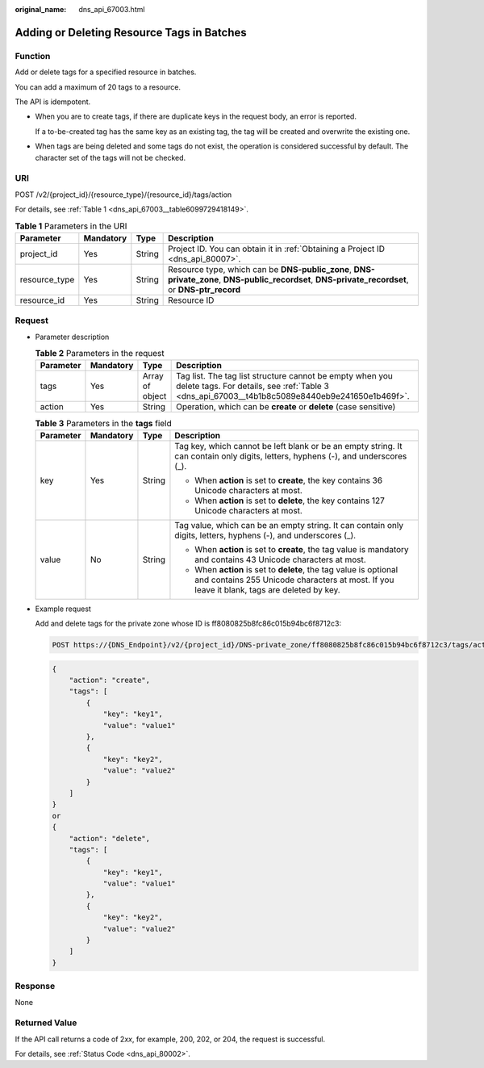 :original_name: dns_api_67003.html

.. _dns_api_67003:

Adding or Deleting Resource Tags in Batches
===========================================

Function
--------

Add or delete tags for a specified resource in batches.

You can add a maximum of 20 tags to a resource.

The API is idempotent.

-  When you are to create tags, if there are duplicate keys in the request body, an error is reported.

   If a to-be-created tag has the same key as an existing tag, the tag will be created and overwrite the existing one.

-  When tags are being deleted and some tags do not exist, the operation is considered successful by default. The character set of the tags will not be checked.

URI
---

POST /v2/{project_id}/{resource_type}/{resource_id}/tags/action

For details, see :ref:`Table 1 <dns_api_67003__table6099729418149>`.

.. _dns_api_67003__table6099729418149:

.. table:: **Table 1** Parameters in the URI

   +---------------+-----------+--------+---------------------------------------------------------------------------------------------------------------------------------------------------+
   | Parameter     | Mandatory | Type   | Description                                                                                                                                       |
   +===============+===========+========+===================================================================================================================================================+
   | project_id    | Yes       | String | Project ID. You can obtain it in :ref:`Obtaining a Project ID <dns_api_80007>`.                                                                   |
   +---------------+-----------+--------+---------------------------------------------------------------------------------------------------------------------------------------------------+
   | resource_type | Yes       | String | Resource type, which can be **DNS-public_zone**, **DNS-private_zone**, **DNS-public_recordset**, **DNS-private_recordset**, or **DNS-ptr_record** |
   +---------------+-----------+--------+---------------------------------------------------------------------------------------------------------------------------------------------------+
   | resource_id   | Yes       | String | Resource ID                                                                                                                                       |
   +---------------+-----------+--------+---------------------------------------------------------------------------------------------------------------------------------------------------+

Request
-------

-  Parameter description

   .. table:: **Table 2** Parameters in the request

      +-----------+-----------+-----------------+------------------------------------------------------------------------------------------------------------------------------------------------------------+
      | Parameter | Mandatory | Type            | Description                                                                                                                                                |
      +===========+===========+=================+============================================================================================================================================================+
      | tags      | Yes       | Array of object | Tag list. The tag list structure cannot be empty when you delete tags. For details, see :ref:`Table 3 <dns_api_67003__t4b1b8c5089e8440eb9e241650e1b469f>`. |
      +-----------+-----------+-----------------+------------------------------------------------------------------------------------------------------------------------------------------------------------+
      | action    | Yes       | String          | Operation, which can be **create** or **delete** (case sensitive)                                                                                          |
      +-----------+-----------+-----------------+------------------------------------------------------------------------------------------------------------------------------------------------------------+

   .. _dns_api_67003__t4b1b8c5089e8440eb9e241650e1b469f:

   .. table:: **Table 3** Parameters in the **tags** field

      +-----------------+-----------------+-----------------+-----------------------------------------------------------------------------------------------------------------------------------------------------------------+
      | Parameter       | Mandatory       | Type            | Description                                                                                                                                                     |
      +=================+=================+=================+=================================================================================================================================================================+
      | key             | Yes             | String          | Tag key, which cannot be left blank or be an empty string. It can contain only digits, letters, hyphens (-), and underscores (_).                               |
      |                 |                 |                 |                                                                                                                                                                 |
      |                 |                 |                 | -  When **action** is set to **create**, the key contains 36 Unicode characters at most.                                                                        |
      |                 |                 |                 | -  When **action** is set to **delete**, the key contains 127 Unicode characters at most.                                                                       |
      +-----------------+-----------------+-----------------+-----------------------------------------------------------------------------------------------------------------------------------------------------------------+
      | value           | No              | String          | Tag value, which can be an empty string. It can contain only digits, letters, hyphens (-), and underscores (_).                                                 |
      |                 |                 |                 |                                                                                                                                                                 |
      |                 |                 |                 | -  When **action** is set to **create**, the tag value is mandatory and contains 43 Unicode characters at most.                                                 |
      |                 |                 |                 | -  When **action** is set to **delete**, the tag value is optional and contains 255 Unicode characters at most. If you leave it blank, tags are deleted by key. |
      +-----------------+-----------------+-----------------+-----------------------------------------------------------------------------------------------------------------------------------------------------------------+

-  Example request

   Add and delete tags for the private zone whose ID is ff8080825b8fc86c015b94bc6f8712c3:

   .. code-block:: text

      POST https://{DNS_Endpoint}/v2/{project_id}/DNS-private_zone/ff8080825b8fc86c015b94bc6f8712c3/tags/action

   .. code-block::

      {
          "action": "create",
          "tags": [
              {
                  "key": "key1",
                  "value": "value1"
              },
              {
                  "key": "key2",
                  "value": "value2"
              }
          ]
      }
      or
      {
          "action": "delete",
          "tags": [
              {
                  "key": "key1",
                  "value": "value1"
              },
              {
                  "key": "key2",
                  "value": "value2"
              }
          ]
      }

Response
--------

None

Returned Value
--------------

If the API call returns a code of 2\ *xx*, for example, 200, 202, or 204, the request is successful.

For details, see :ref:`Status Code <dns_api_80002>`.
